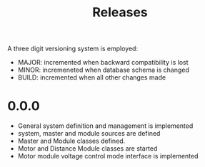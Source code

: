#+TITLE: Releases

A three digit versioning system is employed:

  - MAJOR: incremented when backward compatibility is lost
  - MINOR: incremeneted when database schema is changed
  - BUILD: incremented when all other changes made

* 0.0.0

- General system definition and management is implemented
- system, master and module sources are defined
- Master and Module classes defined.
- Motor and Distance Module classes are started
- Motor module voltage control mode interface is implemented
